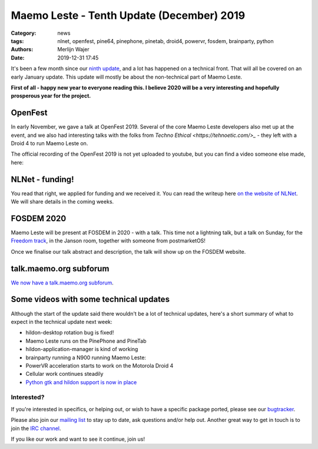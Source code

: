 Maemo Leste - Tenth Update (December) 2019
##########################################

:Category: news
:tags: nlnet, openfest, pine64, pinephone, pinetab, droid4, powervr, fosdem,
       brainparty, python
:authors: Merlijn Wajer
:date: 2019-12-31 17:45

It's been a few month since our `ninth update
<{filename}/maemo-leste-update-march-2019.rst>`_, and a lot has happened on a
technical front. That will all be covered on an early January update. This
update will mostly be about the non-technical part of Maemo Leste.

**First of all - happy new year to everyone reading this. I believe 2020 will be
a very interesting and hopefully prosperous year for the project.**


OpenFest
~~~~~~~~

In early November, we gave a talk at OpenFest 2019. Several of the core Maemo
Leste developers also met up at the event, and we also had interesting talks
with the folks from `Techno Ethical <https://tehnoetic.com/>_` - they left with
a Droid 4 to run Maemo Leste on.

The official recording of the OpenFest 2019 is not yet uploaded to youtube, but
you can find a video someone else made, here:

.. raw:: html

    <iframe width="560" height="315" src="https://www.youtube.com/embed/UjzEd504_jY"
    ;rameborder="0" allow="accelerometer; autoplay; encrypted-media; gyroscope;
    picture-in-picture" allowfullscreen></iframe>


NLNet - funding!
~~~~~~~~~~~~~~~~

You read that right, we applied for funding and we received it.
You can read the writeup here `on the website of NLNet
<https://nlnet.nl/project/MaemoLeste/>`_. We will share details in the coming
weeks.

FOSDEM 2020
~~~~~~~~~~~

Maemo Leste will be present at FOSDEM in 2020 - with a talk. This time not a
lightning talk, but a talk on Sunday, for the `Freedom track
<https://fosdem.org/2020/schedule/track/freedom/>`_, in the Janson room,
together with someone from postmarketOS!

Once we finalise our talk abstract and description, the talk will show up on the
FOSDEM website.


talk.maemo.org subforum
~~~~~~~~~~~~~~~~~~~~~~~

`We now have a talk.maemo.org subforum <https://talk.maemo.org/forumdisplay.php?f=66>`_.


Some videos with some technical updates
~~~~~~~~~~~~~~~~~~~~~~~~~~~~~~~~~~~~~~~

Although the start of the update said there wouldn't be a lot of technical
updates, here's a short summary of what to expect in the technical update next
week:

* hildon-desktop rotation bug is fixed!
* Maemo Leste runs on the PinePhone and PineTab
* hildon-application-manager is kind of working

  .. raw:: html
  
      <iframe width="560" height="315" src="https://www.youtube.com/embed/t-DiJJkyYrk"
      ;rameborder="0" allow="accelerometer; autoplay; encrypted-media; gyroscope;
      picture-in-picture" allowfullscreen></iframe>
* brainparty running a N900 running Maemo Leste:

  .. raw:: html
  
      <iframe width="560" height="315" src="https://www.youtube.com/embed/IlweegA2ORQ"
      ;rameborder="0" allow="accelerometer; autoplay; encrypted-media; gyroscope;
      picture-in-picture" allowfullscreen></iframe>
* PowerVR  acceleration starts to work on the Motorola Droid 4

  .. raw:: html
  
      <iframe width="560" height="315" src="https://www.youtube.com/embed/6byvcCjEazE"
      ;rameborder="0" allow="accelerometer; autoplay; encrypted-media; gyroscope;
      picture-in-picture" allowfullscreen></iframe>
* Cellular work continues steadily

  .. raw:: html
  
      <iframe width="560" height="315" src="https://www.youtube.com/embed/BpJPTc8Q_4c"
      ;rameborder="0" allow="accelerometer; autoplay; encrypted-media; gyroscope;
      picture-in-picture" allowfullscreen></iframe>

* `Python gtk and hildon support is now in place
  <https://talk.maemo.org/showpost.php?p=1563667&postcount=330>`_


Interested?
-----------

If you're interested in specifics, or helping out, or wish to have a specific
package ported, please see our `bugtracker
<https://github.com/maemo-leste/bugtracker>`_.

Please also join our `mailing list
<https://mailinglists.dyne.org/cgi-bin/mailman/listinfo/maemo-leste>`_ to stay up to date, ask questions and/or
help out. Another great way to get in touch is to join the `IRC channel
<https://leste.maemo.org/IRC_channel>`_.

If you like our work and want to see it continue, join us!
